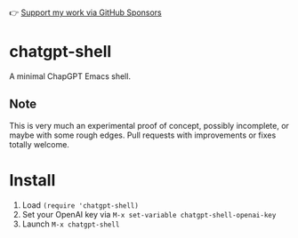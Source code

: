 👉 [[https://github.com/sponsors/xenodium][Support my work via GitHub Sponsors]]

* chatgpt-shell

A minimal ChapGPT Emacs shell.

#+HTML: <img src="https://raw.githubusercontent.com/xenodium/chatgpt-shell/main/chatgpt-shell-demo.gif" width="80%" />

** Note

This is very much an experimental proof of concept, possibly incomplete, or maybe with some rough edges. Pull requests with improvements or fixes totally welcome.

* Install

1. Load =(require 'chatgpt-shell)=
2. Set your OpenAI key via =M-x set-variable chatgpt-shell-openai-key=
3. Launch =M-x chatgpt-shell=

